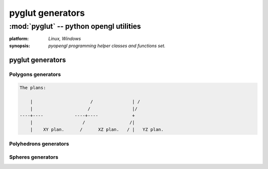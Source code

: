
=================
pyglut generators
=================

:mod:`pyglut` -- python opengl utilities
========================================

.. module:: pyglut

:platform: `Linux, Windows`
  
:synopsis: `pyopengl programming helper classes and functions set.`

.. moduleauthor:: Eddie Brüggemann <mrcyberfighter@gmail.com>

-----------------
pyglut generators
-----------------

+++++++++++++++++++
Polygons generators
+++++++++++++++++++

.. function:: generate_polygon_on_xy_radius(edges,radius,center,offset=0)

  Return an polygon on plan XY: 
  
    * From edges sides. 
    
    * From radius radius. 
    
    * With offset offset.

  :argument edges: The number of edges from the polygon to generate.
  
  :argument radius: The radius from the polygon to generate.
  
  :argument offset: The offset in degrees to orientate the polygon.
  
  Generate an polygon with the given edges number, radius with even an offset.
  
  In the plan XY. 
  
  :return: An list of objects from type :obj:`Vertex` composing the polygon.
  
.. function:: generate_polygon_on_xz_radius(edges,radius,center,offset=0)

  Return an polygon on plan XZ: 
  
    * From edges sides. 
    
    * From radius radius. 
    
    * With offset offset.

  :argument edges: The number of edges from the polygon to generate.
  
  :argument radius: The radius from the polygon to generate.
  
  :argument offset: The offset in degrees to orientate the polygon.
  
  Generate an polygon with the given edges number, radius with even an offset.
  
  In the plan XZ. 
  
  :return: An list of objects from type :obj:`Vertex` composing the polygon.  
  
.. function:: generate_polygon_on_yz_radius(edges,radius,center,offset=0)

  Return an polygon on plan YZ: 
  
    * From edges sides. 
    
    * From radius radius. 
    
    * With offset offset.

  :argument edges: The number of edges from the polygon to generate.
  
  :argument radius: The radius from the polygon to generate.
  
  :argument offset: The offset in degrees to orientate the polygon.
  
  Generate an polygon with the given edges number, radius with even an offset.
  
  In the plan YZ. 
  
  :return: An list of objects from type :obj:`Vertex` composing the polygon.
  
.. function:: generate_polygon_on_xy_side_length(edges,side_length,offset=0) 

  Return an polygon on plan XY: 
  
    * With edges edges.
    
    * From side length side_length.
    
    * With offset offset.
    
  :argument edges: The number of edges from the polygon to generate.
  
  :argument side_length: The side length from the polygon to generate.
  
  :argument offset: The offset in degrees to orientate the polygon.
  
  Generate an polygon with the given edges number, side length with even an offset.
  
  :return: An list of objects from type :obj:`Vertex` composing the polygon.  
  
.. function:: generate_polygon_on_xz_side_length(edges,side_length,offset=0) 

  Return an polygon on plan XZ: 
  
    * With edges edges.
    
    * From side length side_length.
    
    * With offset offset.
    
  :argument edges: The number of edges from the polygon to generate.
  
  :argument side_length: The side length from the polygon to generate.
  
  :argument offset: The offset in degrees to orientate the polygon.
  
  Generate an polygon with the given edges number, side length with even an offset.
  
  :return: An list of objects from type :obj:`Vertex` composing the polygon.
  
.. function:: generate_polygon_on_yz_side_length(edges,side_length,offset=0) 

  Return an polygon on plan YZ: 
  
    * With edges edges.
    
    * From side length side_length.
    
    * With offset offset.
    
  :argument edges: The number of edges from the polygon to generate.
  
  :argument side_length: The side length from the polygon to generate.
  
  :argument offset: The offset in degrees to orientate the polygon.
  
  Generate an polygon with the given edges number, side length with even an offset.
  
  :return: An list of objects from type :obj:`Vertex` composing the polygon.  
  
.. code-block:: text 

    The plans:

	|                      /               | /
	|                     /                |/ 
    ----+----            ----+----             +
	|                   /                 /|
	|    XY plan.      /      XZ plan.   / |   YZ plan. 
	
	
++++++++++++++++++++++
Polyhedrons generators
++++++++++++++++++++++

.. function:: generate_tetrahedron(side_length)

  Generate an tetrahedron in relationship to the given side length.
  
  And return an sequence from triangles composing the tetrahedron.
  
  :argument side_length: The side length of the tetrahedron's sides.
  
  This low-level function does not generate an tetrahedron object but return an sequence of 4 triangles composing the tetrahedron.
  
  :return: An list of triangles, within each triangles is an sequence of 3 objects from type :obj:`Vertex`.
  
.. function:: generate_cube(side_length)

  Generate an cube in relationship to the given side length. 
  
  And return an sequence from quads composing the cube.
  
  :argument side_length: The side length of the cube's sides.
  
  This low-level function does not generate an cube object but return an sequence of 6 quads composing the cube.
  
  :return: An list of quads, within each quad is an sequence of 4 objects from type :obj:`Vertex`.
  
.. function:: generate_octahedron(side_length)

  Generate an octahedron from the given side length. 
  
  And return an sequence from triangles composing the octahedron.
  
  :argument side_length: The side length of the octahedron's sides.
  
  This low-level function does not generate an octahedron object but return an sequence of 8 triangles composing the octahedron.
  
  :return: An list of triangles, within each triangles is an sequence of 3 objects from type :obj:`Vertex`.
  
.. function:: generate_dodecahedron(side_length)

  Generate an dodecahedron in relationship to the argument side_length taken as basis for the dodecahedron generation. 
  
  And return an sequence of pentagons composing the dodecahedron.
  
  :argument side_length: The side length of the icosahedron's sides using for generate the dodecahedron.
  
  This low-level function does not generate an dodecahedron object but return an sequence of 12 pentagons composing the dodecahedron.
  
  :return: An list of pentagons, within each pentagons is an sequence of 5 objects from type :obj:`Vertex`.
  
  .. note:: BUGFIX
  
    This function does not return an exact dodecahedron.
    
    It is based on an icosahedron construction but all issues pentagons have one side which is not equal to the others from the same pentagon.
    
    But the illusion of an dodecahedron is maintain.
    
    If you have an solution thank's to inform me about at: <mrcyberfighter@gmail.com>.
    
.. function:: generate_icosahedron(side_length)

  Generate an icosahedron from the given side length. 
  
  And return an array of 20 triangles component from the icosahedron and 
  
  his construction base quad set.
  
  :argument side_length: The side length of the icosahedron's sides.

  This low-level function does not generate an icosahedron object but return an sequence of 20 triangles composing the icosahedron and an array of the 3 base quads (build with the golden number).
    
  :return: An list of the 3 basis quads and An list of triangles, within each triangle is an sequence of 3 objects from type :obj:`Vertex`.
    
.. function:: generate_fulleren(side_length)

  Generate an fulleren from the given side length and return 2 arrays:
  
    * an sequence containing hexagons,
    
    * an sequence containing pentagons,
    
    composing the fulleren.
    
  an fulleren is an 3D polyhedron likewise an soccer ball.
  
  :argument side_length: The side length of the fulleren's sides.
  
  This low-level function does not generate an fulleren object but return an 2-items array (hexagons,pentagons) composing the fulleren.
  
  :return: An list of hexagons and an list of pentagons within each is composed of objects from type :obj:`Vertex`.
  
.. function:: generate_toros(base,base_radius,toros_radius)

  Generate an toros in relationship to the given settings:
  
    * base:        the toros basis polygon.
    
    * base_radius: the toros basis polygon radius.
    
    * toros_radius: the torod radius (without the base polygon radius.).
    
    and return an sequence of polygons base from the toros.
    
  :argument base: The base polygon edges number, for the toros.
  
  :argument base_radius: The base polygon radius, for the toros.
  
  :argument toros_radius: The toros radius.
  
  This low-level function does not generate an toros object but return the polygons to assembly the toros.
  
  :return: An list of polygons within each is composed of objects from type :obj:`Vertex` composing the toros.
  
.. function:: generate_polyhedron_26_faces(side_length)

  Generate an 26 faces polyhedron from the given side length and return: 
  
    * An sequence of 8 triangles 
    
    * An sequence of 18 quads
    
    composing the 26 faces of the polyhedron.
    
  :argument side_length: The side length of the 26 faces polyhedron.
  
  This low-level function does not generate an 26-faces-polyhedron object but return an 2-item array (triangles,quads) composing the 26 faces polyhedron.
  
  :return: An list of triangles and an list of quads within each is composed of objects from type :obj:`Vertex`.
  
.. function:: generate_polyhedron_32_faces(side_length)

  Generate an 32 faces polyhedron from the given side length and return:
  
    * an sequence of the triangles.
    
    * an sequence of the pentagons.
    
  :argument side_length: The side length of the 32 faces polyhedron.
  
  This low-level function does not generate an 32-faces-polyhedron object but return an 2-item array (triangles,pentagons) composing the 32 faces polyhedron.
  
  :return: An list of triangles and an list of pentagons within each is composed of objects from type :obj:`Vertex`.  
  
++++++++++++++++++
Spheres generators
++++++++++++++++++

.. function:: generate_quad_sphere(basis,radius)

  Generate an quads sphere and return an tuple from 2 arrays: 
 
  (base polygons, quads).
 
  In relationship with the base for the sphere generating:  faces count = basis * basis
 
  and the given sphere radius.
    
  :argument basis: The polygon to take as basis for the quad sphere generation.
                   
                   Must be % 2 == 0.  
  
  :argument radius: The quad sphere radius.
  
  This low-level function does not generate an quad sphere object but return an 2-item array (base polygons, quads) each can be using to display the quad sphere.
  
  :return: An list of polygons and an list of quads within each is composed of objects from type :obj:`Vertex`.
  

.. function:: generate_trigon_sphere(basis,radius)

  Generate an trigon sphere and return an tuple from 2 arrays: 
 
  (base polygons, trigons).
 
  In relationship with the base for the sphere generating:  faces count = basis * basis
 
  and the given sphere radius.
    
  :argument basis: The polygon to take as basis for the trigon sphere generation.
  
		   Must be % 4 == 0.   
  
  :argument radius: The trigon sphere radius.
  
  This low-level function does not generate an trigon sphere object but return an 2-item array (base polygons, trigons) each can be using to display the trigon sphere.
  
  :return: An list of polygons and an list of trigons within each is composed of objects from type :obj:`Vertex`.
  
  
